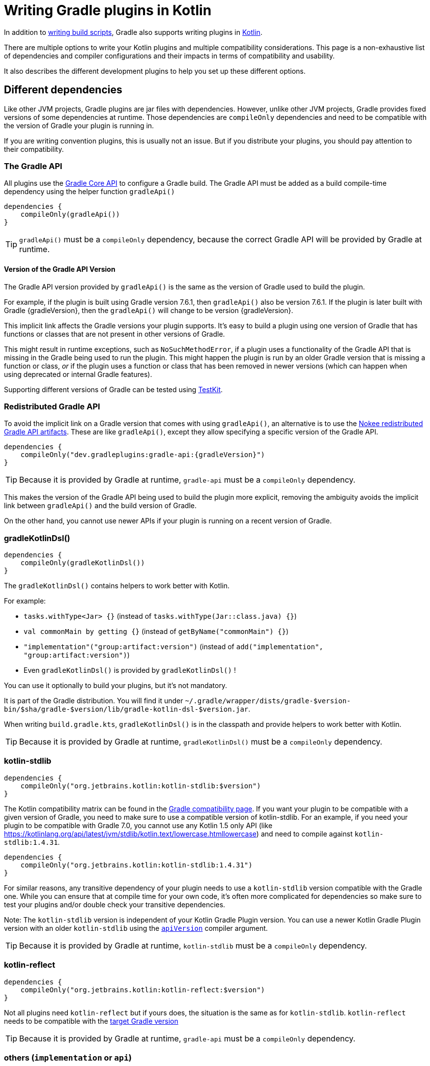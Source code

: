 = Writing Gradle plugins in Kotlin

In addition to <<kotlin_dsl.adoc, writing build scripts>>, Gradle also supports writing plugins in https://www.jetbrains.com/opensource/kotlin/[Kotlin].

There are multiple options to write your Kotlin plugins and multiple compatibility considerations. This page is a non-exhaustive list of dependencies and compiler configurations and their impacts in terms of compatibility and usability.

It also describes the different development plugins to help you set up these different options.


[[sec:dependencies]]
== Different dependencies

Like other JVM projects, Gradle plugins are jar files with dependencies. However,  unlike other JVM projects, Gradle provides fixed versions of some dependencies at runtime. Those dependencies are `compileOnly` dependencies and need to be compatible with the version of Gradle your plugin is running in.

If you are writing convention plugins, this is usually not an issue. But if you distribute your plugins, you should pay attention to their compatibility.

[[sec:gradle_api]]
=== The Gradle API

All plugins use the https://docs.gradle.org/current/javadoc/index.html[Gradle Core API] to configure a Gradle build. The Gradle API must be added as a build compile-time dependency using the helper function `gradleApi()`

[source,kotlin]
----
dependencies {
    compileOnly(gradleApi())
}
----

TIP: `gradleApi()` must be a `compileOnly` dependency, because the correct Gradle API will be provided by Gradle at runtime.

==== Version of the Gradle API Version

The Gradle API version provided by `gradleApi()` is the same as the version of Gradle used to build the plugin.

For example, if the plugin is built using Gradle version 7.6.1, then `gradleApi()` also be version 7.6.1. If the plugin is later built with Gradle {gradleVersion}, then the `gradleApi()` will change to be version {gradleVersion}.

This implicit link affects the Gradle versions your plugin supports. It's easy to build a plugin using one version of Gradle that has functions or classes that are not present in other versions of Gradle.

This might result in runtime exceptions, such as `NoSuchMethodError`, if a plugin uses a functionality of the Gradle API that is missing in the Gradle being used to run the plugin. This might happen the plugin is run by an older Gradle version that is missing a function or class, _or_ if the plugin uses a function or class that has been removed in newer versions (which can happen when using deprecated or internal Gradle features).

Supporting different versions of Gradle can be tested using https://docs.gradle.org/current/userguide/test_kit.html#sub:gradle-runner-gradle-version[TestKit].

[[sec:redistributed_gradle_api]]
=== Redistributed Gradle API

To avoid the implicit link on a Gradle version that comes with using `gradleApi()`, an alternative is to use the https://docs.nokee.dev/manual/gradle-plugin-development.html[Nokee redistributed Gradle API artifacts]. 
These are like `gradleApi()`, except they allow specifying a specific version of the Gradle API.

[subs="attributes"]
[source,kotlin]
----
dependencies {
    compileOnly("dev.gradleplugins:gradle-api:{gradleVersion}")
}
----

TIP: Because it is provided by Gradle at runtime, `gradle-api` must be a `compileOnly` dependency.

This makes the version of the Gradle API being used to build the plugin more explicit, removing the ambiguity avoids the implicit link between `gradleApi()` and the build version of Gradle.

On the other hand, you cannot use newer APIs if your plugin is running on a recent version of Gradle.

[[sec:gradle_kotlin_dsl]]
=== gradleKotlinDsl()

[source,kotlin]
----
dependencies {
    compileOnly(gradleKotlinDsl())
}
----

The `gradleKotlinDsl()` contains helpers to work better with Kotlin.

For example:

* `tasks.withType<Jar> {}` (instead of `tasks.withType(Jar::class.java) {}`)
* `val commonMain by getting {}` (instead of `getByName("commonMain") {}`)
* `"implementation"("group:artifact:version")` (instead of `add("implementation", "group:artifact:version")`)
* Even `gradleKotlinDsl()` is provided by `gradleKotlinDsl()` !

You can use it optionally to build your plugins, but it's not mandatory.

It is part of the Gradle distribution. You will find it under `~/.gradle/wrapper/dists/gradle-$version-bin/$sha/gradle-$version/lib/gradle-kotlin-dsl-$version.jar`.

When writing `build.gradle.kts`, `gradleKotlinDsl()` is in the classpath and provide helpers to work better with Kotlin.

TIP: Because it is provided by Gradle at runtime, `gradleKotlinDsl()` must be a `compileOnly` dependency.

[[sec:kotlin_stdlib]]
=== kotlin-stdlib

[source,kotlin]
----
dependencies {
    compileOnly("org.jetbrains.kotlin:kotlin-stdlib:$version")
}
----

The Kotlin compatibility matrix can be found in the https://docs.gradle.org/current/userguide/compatibility.html#kotlin[Gradle compatibility page]. If you want your plugin to be compatible with a given version of Gradle, you need to make sure to use a compatible version of kotlin-stdlib. For an example, if you need your plugin to be compatible with Gradle 7.0, you cannot use any Kotlin 1.5 only API (like https://kotlinlang.org/api/latest/jvm/stdlib/kotlin.text/lowercase.htmllowercase) and need to compile against `kotlin-stdlib:1.4.31`.

[source,kotlin]
----
dependencies {
    compileOnly("org.jetbrains.kotlin:kotlin-stdlib:1.4.31")
}
----

For similar reasons, any transitive dependency of your plugin needs to use a `kotlin-stdlib` version compatible with the Gradle one. While you can ensure that at compile time for your own code, it's often more complicated for dependencies so make sure to test your plugins and/or double check your transitive dependencies.

Note: The `kotlin-stdlib` version is independent of your Kotlin Gradle Plugin version. You can use a newer Kotlin Gradle Plugin version with an older `kotlin-stdlib` using the https://kotlinlang.org/docs/compiler-reference.html#api-version-version[`apiVersion`] compiler argument.

TIP: Because it is provided by Gradle at runtime, `kotlin-stdlib` must be a `compileOnly` dependency.

[[sec:kotlin_reflect]]
=== kotlin-reflect

[source,kotlin]
----
dependencies {
    compileOnly("org.jetbrains.kotlin:kotlin-reflect:$version")
}
----

Not all plugins need `kotlin-reflect` but if yours does, the situation is the same as for `kotlin-stdlib`. `kotlin-reflect` needs to be compatible with the https://docs.gradle.org/current/userguide/compatibility.html#kotlin[target Gradle version]

TIP: Because it is provided by Gradle at runtime, `gradle-api` must be a `compileOnly` dependency.

[[sec:others]]
=== others (`implementation` or `api`)

You can add other non-compileOnly dependencies like in other JVM projects:

[source,kotlin]
----
dependencies {
    // Kotlin dependencies
    // ⚠️ make sure they do not depend on an incompatible version of kotlin-stdlib
    implementation("com.squareup:kotlinpoet:1.12.0")

    // Java dependencies
    implementation("asm:asm:3.3.1")
}
----

These dependencies are not provided by Gradle at runtime and should use the `implementation` configuration (or `api` if part of your plugin API). Because Gradle may load different plugins with conflicting dependencies in the same https://dev.to/autonomousapps/build-compile-run-a-crash-course-in-classpaths-f4g[classloader], your plugin users may experience crashes if symbols are incompatible or missing. To mitigate those, you can relocate your dependencies.

[[sec:compiler_options]]
== Different compiler configurations

You can choose different options to either improve the developer experience of writing plugins and/or improve compatibility with Gradle and Java in general.

[[sec:sam_with_receiver]]
=== `sam-with-receiver` compiler plugin

Gradle comes with the https://docs.gradle.org/current/javadoc/org/gradle/api/HasImplicitReceiver.html[@HasImplicitReceiver] annotation. When used in conjunction with Kotlin https://kotlinlang.org/docs/sam-with-receiver-plugin.html[sam-with-receiver compiler plugin], it can turn the parameter of https://kotlinlang.org/docs/fun-interfaces.html[Single Abstract Method (SAM)] interfaces like https://docs.gradle.org/current/javadoc/org/gradle/api/Action.html[Action] into implicit receiver making your code look more like a DSL:

[source,kotlin]
----
// Without sam-with-receiver
tasks.register("hello") { task ->
    // You need to use the lambda parameter
    task.doLast {
        println("Hello World")
    }
}

// With sam-with-receiver
tasks.register("hello") {
    // You can use the receiver
    doLast {
        println("Hello World")
    }
}
----

The latter looks closer to `build.gradle.kts` scripts and more concise but is more prone to scoping errors as well.


[[sec:kotlin_assignment]]
=== `kotlin-assignment` compiler plugin

The `kotlin-assignment` compiler plugin is still experimental. It allows overriding assignments so that Kotlin callers do not have to call `.set()` on https://docs.gradle.org/current/javadoc/org/gradle/api/provider/Property.html[Property]:


----
// Without kotlin-asignment
tasks.jar.configure {
    // You need to call .set()
    archiveBaseName.set("mylib")
}

// With kotlin-asignment
tasks.jar.configure {
    // No need to call .set()
    archiveBaseName = "mylib"
}
----

[[sec:api_version]]
=== `apiVersion` compiler option

The https://kotlinlang.org/docs/compiler-reference.html#api-version-version[Kotlin compiler apiVersion option] enforces that the generated bytecode only uses declaration from the given version. This is important to stay compatible with the Kotlin version embedded by Gradle.

Note: while this enforces your code is compatible with a given version of Kotlin stdlib and Gradle, it does not check dependencies, so it is important to check your dependencies are also compatible.

[[sec:sam_conversion_class]]
=== `-Xsam-conversions=class` compiler option

`-Xsam-conversions=class` sets up the implementation strategy for SAM (single abstract method) conversion to always generate anonymous classes, instead of using the `invokedynamic` JVM instruction. This is to make sure the lambdas are serializable and provide a better support for configuration cache and incremental build. This is particularly important for lambdas used from `doLast:
See https://github.com/gradle/gradle/issues/17052[Issue #17052] for more information.

[source,kotlin]
----
// Without `-Xsam-conversions=class` task will never be up-to-date
task.doLast {
    // Something
}
----


[[sec:plugins_for_your_plugins]]
== Different development plugins

In order to configure all the above options and more, Gradle offers several plugins:

* `"java-gradle-plugin"`
* `kotlin("jvm")` (id `"org.jetbrains.kotlin.jvm"`)
* `embedded-kotlin` (id `"org.gradle.kotlin.embedded-kotlin"`))
* `kotlin-dsl` (id `"org.gradle.kotlin.kotlin-dsl"`)

Usually you would choose one of those combinations:

* `"java-gradle-plugin"` and `kotlin("jvm")`
* `"java-gradle-plugin"` and `embedded-kotlin`
* `kotlin-dsl`

Let's see what each plugin is doing.

[[sec:java_gradle_plugin]]
=== The `"java-gradle-plugin"` plugin (built-in)

`"java-gradle-plugin"` amongst other things:

* applies the <<java_library_plugin.adoc#java_library_plugin,Java Library (`java-library`)>> plugin
* adds the `gradlePlugin {}` extension and generates the resource files matching your plugin id with its implementation class
* adds the `gradleApi()` dependency to the `api` configuration
* performs validation of plugin metadata during `jar` task execution.
* adds the `gradleTestKit()` dependency to the `testImplementation` configuration

You always want this plugin to develop custom Gradle plugins (although other plugins might apply it for you). Refer to the full <<java_gradle_plugin.adoc, documentation>> for more information.

[[sec:kotlin_jvm]]
=== The `kotlin("jvm")` plugin

`kotlin("jvm")` is the plugin that configures the Kotlin compiler amongst many other things.

You usually always want this plugin to develop custom Gradle plugins (although other plugins might apply it for you). Refer to the full https://kotlinlang.org/docs/gradle.html[documentation] for more information.

[[sec:embedded-kotlin]]
=== The `embedded-kotlin` plugin

`embedded-kotlin` is built on top of `kotlin("jvm")` and does the following:

* applies the `kotlin("jvm")` plugin using the same version as the Gradle embedded version
* adds `kotlin-stdlib` and `kotlin-reflect` to the `compileOnly` dependency

Use this plugin if you want to use the same Kotlin version to develop your plugins that the version used by your Gradle build. This is especially useful if you do not intend to distribute your plugins, for an example, for convention plugins.

[[sec:kotlin-dsl]]
=== The `kotlin-dsl` plugin

`kotlin-dsl` is built on top of `kotlin-embedded` and does the following:

* applies `"java-gradle-plugin"`
* applies `kotlin-embedded`
* applies the `kotlin-dsl-precompiled-script-plugins` allowing to use `build.gradle.kts` files
* adds `gradleKotlinDsl()` to the `compileOnly` configuration
* configures the `sam-with-receiver` Kotlin compiler plugin
* configures the `kotlin-assignment` Kotlin compiler plugin
* sets `apiVersion` and `languageVersion` to the Kotlin embedded version
* adds the `-Xsam-conversions=class` compiler option
* adds others compiler options for compatibility:
** `-java-parameters` to support https://docs.oracle.com/javase/8/docs/api/java/lang/reflect/Parameter.html[Java 8 Parameter] class and getting method parameters through reflection
** `-Xjvm-default=all` to add link:https://kotlinlang.org/docs/java-to-kotlin-interop.html#default-methods-in-interfaces[Default methods in interfaces]
** `-Xjsr305=strict` for https://kotlinlang.org/docs/java-interop.html#compiler-configuration[increased null safety]


The `kotlin-dsl` plugin is an all-in-one plugin. By applying the `kotlin-dsl-precompiled-script-plugins` and the same options as Gradle when compiling scripts, it allows you to write plugins like you would write scripts, using `.gradle.kts` file.

Like the `embedded-kotlin` plugin, it uses the same Kotlin version as your Gradle build. This is useful if you do not intend to distribute your plugins, for example, for convention plugins. If you need to distribute your plugin, make sure to use a Kotlin version that is compatible with the Gradle version you are targeting


[[sec:your_public_api]]
== Plugin API compatibility

In order to make your plugin API compatible with Groovy, avoid relying on Kotlin specific features so that the developer experience is as good for Groovy scripts as for Kotlin scripts. 
For example, the Kotlin compiler emits https://github.com/JetBrains/kotlin/blob/master/libraries/kotlinx-metadata/jvm/ReadMe.md[metadata] that only the Kotlin compiler can understand for features like default parameters or extension function. 
It is OK to use those to provide a better experience for Kotlin scripts as long as the same functionality is accessible through other means in Groovy.

In general, relying on link:{kotlin-reference}java-interop.html[calling Java from Kotlin recommendations] and link:{kotlin-reference}java-to-kotlin-interop.html[calling Kotlin from Java recommendations] works well for Groovy too.

[[sec:action]]
`Action`

Do not use Kotlin function types in your API. Groovy doesn't know about Kotlin anything about. Groovy uses Closures.

Instead, use an `Action<T>` parameter. Decorated Gradle objects contain an overload for every function that takes an `Action<T>` parameter:

[source,kotlin]
----
class Something

abstract class MyExtension {
    // Use Action<T> in your APIs
    // Gradle will generate an overload at runtime that takes a Groovy Closure
    fun doSomething(action: Action<Something>) {
        //
    }
}
----

For the overload to be generated, the object must be constructed by Gradle. For example:

[source,kotlin]
----
abstract class MyPlugin: Plugin<Project> {
  override fun apply(project: Project) {
    project.extensions.create("myExtension", MyExtension::class.java)
  }
}
----
